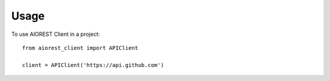 =====
Usage
=====

To use AIOREST Client in a project::

    from aiorest_client import APIClient

    client = APIClient('https://api.github.com')
